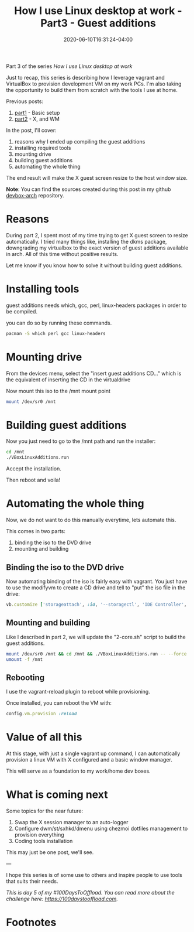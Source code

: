 #+hugo_base_dir: ../
#+hugo_section: posts

#+hugo_auto_set_lastmod: f

#+date: 2020-06-10T16:31:24-04:00
#+hugo_categories: tech
#+hugo_tags: Linux coding tools vm 100DaysToOffload

#+hugo_draft: true

#+title: How I use Linux desktop at work - Part3 - Guest additions

Part 3 of the series /How I use Linux desktop at work/

Just to recap, this series is describing how I leverage vagrant and VirtualBox to provision development VM on my work PCs. I'm also taking the opportunity to build them from scratch with the tools I use at home.

Previous posts:
1. [[https://blog.benoitj.ca/2020-05-29-how-i-use-linux-desktop-at-work-part1-basic-setup/][part1]] - Basic setup
2. [[https://blog.benoitj.ca/2020-06-09-how-i-use-linux-desktop-at-work-part2-wm/][part2]] - X, and WM

In the post, I'll cover:

 1. reasons why I ended up compiling the guest additions
 2. installing required tools
 3. mounting drive
 4. building guest additions
 5. automating the whole thing

The end result will make the X guest screen resize to the host window size.

*Note*: You can find the sources created during this post in my github [[https://github.com/benoitj/devbox-arch/tree/part3][devbox-arch]] repository.

* Reasons

During part 2, I spent most of my time trying to get X guest screen to resize automatically. I tried many things like, installing the dkms package, downgrading my virtualbox to the exact version of guest additions available in arch. All of this time without positive results.

Let me know if you know how to solve it without building guest additions.

* Installing tools

guest additions needs which, gcc, perl, linux-headers packages in order to be compiled.

you can do so by running these commands.

#+BEGIN_SRC bash
pacman -S which perl gcc linux-headers
#+END_SRC

* Mounting drive

From the devices menu, select the "insert guest additions CD..." which is the equivalent of inserting the CD in the virtualdrive

Now mount this iso to the /mnt mount point
#+BEGIN_SRC bash
mount /dev/sr0 /mnt
#+END_SRC

* Building guest additions

Now you just need to go to the /mnt path and run the installer:
#+BEGIN_SRC bash
cd /mnt
./VBoxLinuxAdditions.run
#+END_SRC

Accept the installation.

Then reboot and voila!

* Automating the whole thing

Now, we do not want to do this manually everytime, lets automate this.

This comes in two parts:
1. binding the iso to the DVD drive
2. mounting and building

** Binding the iso to the DVD drive
Now automating binding of the iso is fairly easy with vagrant. You just have to use the modifyvm to create a CD drive and tell to "put" the iso file in the drive:
#+BEGIN_SRC ruby
vb.customize ['storageattach', :id, '--storagectl', 'IDE Controller', '--device', 1, '--port', 1, '--type', 'dvddrive', '--medium', 'C:\Program Files\Oracle\Virtualbox\VBoxGuestAdditions.iso']
#+END_SRC

** Mounting and building

Like I described in part 2, we will update the "2-core.sh" script to build the guest additions.

#+BEGIN_SRC bash
mount /dev/sr0 /mnt && cd /mnt && ./VBoxLinuxAdditions.run -- --force
umount -f /mnt
#+END_SRC
** Rebooting

I use the vagrant-reload plugin to reboot while provisioning.

Once installed, you can reboot the VM with:
#+BEGIN_SRC ruby
config.vm.provision :reload
#+END_SRC


* Value of all this

At this stage, with just a single vagrant up command, I can automatically provision a linux VM with X configured and a basic window manager.

This will serve as a foundation to my work/home dev boxes.

* What is coming next

Some topics for the near future:

1. Swap the X session manager to an auto-logger
2. Configure dwm/st/sxhkd/dmenu using chezmoi dotfiles management to provision everything
3. Coding tools installation

This may just be one post, we'll see.

---

I hope this series is of some use to others and inspire people to use tools that suits their needs.


/This is day 5 of my #100DaysToOffload. You can read more about the challenge here: [[https://100daystooffload.com]]./

* Footnotes
# needed to get a proper formatted summary in index page and rss
# <!--more-->
